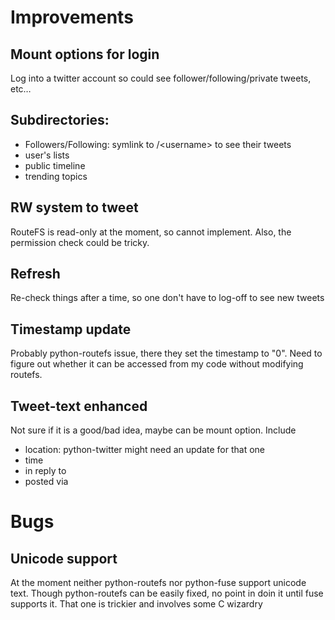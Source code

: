* Improvements
** Mount options for login
   Log into a twitter account so could see follower/following/private tweets, etc...
** Subdirectories:
   + Followers/Following: symlink to /<username> to see their tweets
   + user's lists
   + public timeline
   + trending topics
** RW system to tweet
   RouteFS is read-only at the moment, so cannot implement. Also, the permission check could be tricky.
** Refresh
   Re-check things after a time, so one don't have to log-off to see new tweets
** Timestamp update
   Probably python-routefs issue, there they set the timestamp to "0". Need to figure out whether it can be accessed from my code without modifying routefs.
** Tweet-text enhanced
   Not sure if it is a good/bad idea, maybe can be mount option. Include
   + location: python-twitter might need an update for that one
   + time
   + in reply to
   + posted via
* Bugs
** Unicode support
   At the moment neither python-routefs nor python-fuse support unicode text.
   Though python-routefs can be easily fixed, no point in doin it until fuse supports it. That one is trickier and involves some C wizardry
